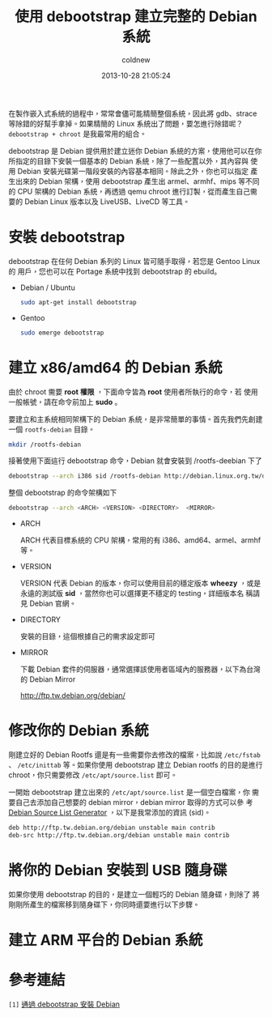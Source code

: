 #+TITLE: 使用 debootstrap 建立完整的 Debian 系統
#+AUTHOR: coldnew
#+EMAIL:  coldnew.tw@gmail.com
#+DATE:   2013-10-28 21:05:24
#+LANGUAGE: zh_TW
#+URL:    f69614
#+OPTIONS: num:nil ^:nil
#+TAGS: debian debootstrap bootstrap
#+TYPE: draft

在製作嵌入式系統的過程中，常常會儘可能精簡整個系統，因此將 gdb、strace
等除錯的好幫手拿掉。如果精簡的 Linux 系統出了問題，要怎進行除錯呢？
=debootstrap + chroot= 是我最常用的組合。

debootstrap 是 Debian 提供用於建立迷你 Debian 系統的方案，使用他可以在你
所指定的目錄下安裝一個基本的 Debian 系統，除了一些配置以外，其內容與
使用 Debian 安裝光碟第一階段安裝的內容基本相同。除此之外，你也可以指定
產生出來的 Debian 架構，使用 debootstrap 產生出 armel、armhf、mips 等不同
的 CPU 架構的 Debian 系統，再透過 qemu chroot 進行訂製，從而產生自己需
要的 Debian Linux 版本以及 LiveUSB、LiveCD 等工具。

* 安裝 debootstrap

debootstrap 在任何 Debian 系列的 Linux 皆可隨手取得，若您是 Gentoo Linux 的
用戶，您也可以在 Portage 系統中找到 debootstrap 的 ebuild。

- Debian / Ubuntu

  #+BEGIN_SRC sh
    sudo apt-get install debootstrap
  #+END_SRC

- Gentoo

  #+BEGIN_SRC sh
    sudo emerge debootstrap
  #+END_SRC

* 建立 x86/amd64 的 Debian 系統

#+HTML: <div class="alert alert-info">
由於 chroot 需要 *root 權限* ，下面命令皆為 *root* 使用者所執行的命令，若
使用一般帳號，請在命令前加上 *sudo* 。
#+HTML: </div>

要建立和主系統相同架構下的 Debian 系統，是非常簡單的事情。首先我們先創建一個
=rootfs-debian= 目錄。

#+BEGIN_SRC sh
  mkdir /rootfs-debian
#+END_SRC

接著使用下面這行 debootstrap 命令，Debian 就會安裝到 /rootfs-deebian 下了

#+BEGIN_SRC sh
  debootstrap --arch i386 sid /rootfs-debian http://debian.linux.org.tw/debian
#+END_SRC

整個 debootstrap 的命令架構如下

#+BEGIN_SRC sh
  debootstrap --arch <ARCH> <VERSION> <DIRECTORY>  <MIRROR>
#+END_SRC

- ARCH

  ARCH 代表目標系統的 CPU 架構，常用的有 i386、amd64、armel、armhf 等。

- VERSION

  VERSION 代表 Debian 的版本，你可以使用目前的穩定版本 *wheezy* ，或是
  永遠的測試版 *sid* ，當然你也可以選擇更不穩定的 testing，詳細版本名
  稱請見 Debian 官網。

- DIRECTORY

  安裝的目錄，這個根據自己的需求設定即可

- MIRROR

  下載 Debian 套件的伺服器，通常選擇該使用者區域內的服務器，以下為台灣的 Debian Mirror

  http://ftp.tw.debian.org/debian/

* 修改你的 Debian 系統

剛建立好的 Debian Rootfs 還是有一些需要你去修改的檔案，比如說
=/etc/fstab= 、 =/etc/inittab= 等。如果你使用 debootstrap 建立 Debian
rootfs 的目的是進行 chroot，你只需要修改 =/etc/apt/source.list= 即可。

一開始 debootstrap 建立出來的 =/etc/apt/source.list= 是一個空白檔案，你
需要自己去添加自己想要的 debian mirror，debian mirror 取得的方式可以參
考 [[http://debgen.simplylinux.ch/][Debian Source List Generator]] ，以下是我常添加的資訊 (sid)。

#+BEGIN_SRC sh
  deb http://ftp.tw.debian.org/debian unstable main contrib
  deb-src http://ftp.tw.debian.org/debian unstable main contrib
#+END_SRC

* 將你的 Debian 安裝到 USB 隨身碟

如果你使用 debootstrap 的目的，是建立一個輕巧的 Debian 隨身碟，則除了
將剛剛所產生的檔案移到隨身碟下，你同時還要進行以下步驟。

* 建立 ARM 平台的 Debian 系統
* 參考連結

~[1]~ [[http://rediceli.blogspot.tw/2006/08/debootstrapdebian.html][通過 debootstrap 安裝 Debian]]
